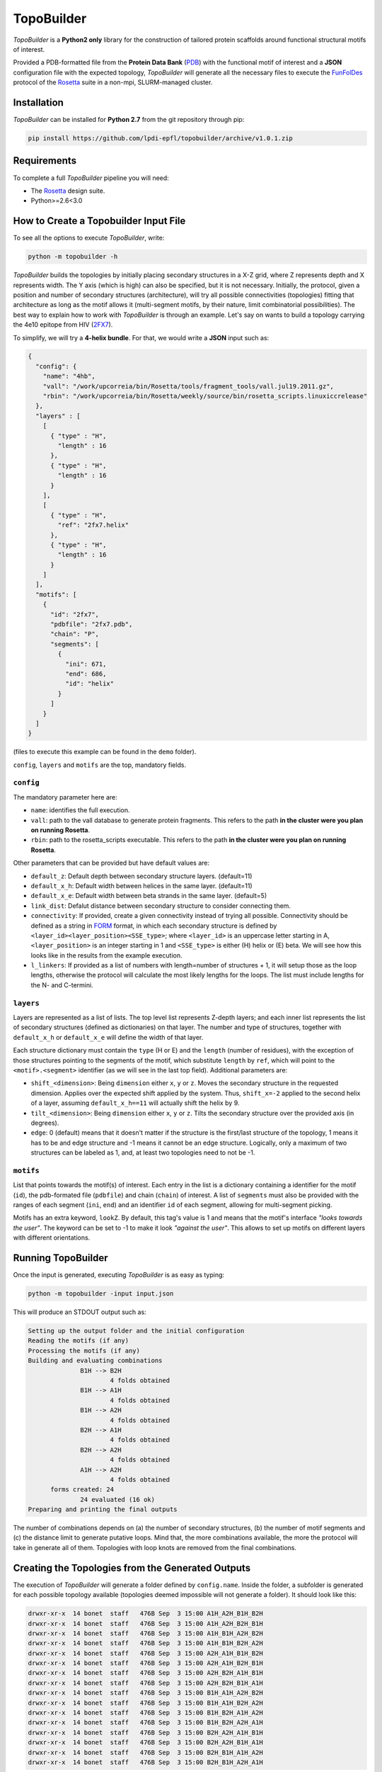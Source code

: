 TopoBuilder
===========

*TopoBuilder* is a **Python2 only** library for the construction of tailored protein scaffolds around
functional structural motifs of interest.

Provided a PDB-formatted file from the **Protein Data Bank** (PDB_) with the functional motif of interest
and a **JSON** configuration file with the expected topology, *TopoBuilder* will generate all the necessary
files to execute the FunFolDes_ protocol of the Rosetta_ suite in a non-mpi, SLURM-managed cluster.

Installation
------------

*TopoBuilder* can be installed for **Python 2.7** from the git repository through pip:

.. code-block:: bash

  pip install https://github.com/lpdi-epfl/topobuilder/archive/v1.0.1.zip


Requirements
------------

To complete a full *TopoBuilder* pipeline you will need:

* The Rosetta_ design suite.
* Python>=2.6<3.0

How to Create a Topobuilder Input File
--------------------------------------

To see all the options to execute *TopoBuilder*, write:

.. code-block:: bash

  python -m topobuilder -h

*TopoBuilder* builds the topologies by initially placing secondary structures in a X-Z grid,
where Z represents depth and X represents width. The Y axis (which is high) can also be specified,
but it is not necessary. Initially, the protocol, given a position and number of secondary structures
(architecture), will try all possible connectivities (topologies) fitting that architecture as long as
the motif allows it (multi-segment motifs, by their nature, limit combinatorial possibilities).
The best way to explain how to work with *TopoBuilder* is through an example.
Let's say on wants to build a topology carrying the 4e10 epitope from HIV (2FX7_).

To simplify, we will try a **4-helix bundle**. For that, we would write a **JSON** input such as:

.. code-block:: json

  {
    "config": {
      "name": "4hb",
      "vall": "/work/upcorreia/bin/Rosetta/tools/fragment_tools/vall.jul19.2011.gz",
      "rbin": "/work/upcorreia/bin/Rosetta/weekly/source/bin/rosetta_scripts.linuxiccrelease"
    },
    "layers" : [
      [
        { "type" : "H",
          "length" : 16
        },
        { "type" : "H",
          "length" : 16
        }
      ],
      [
        { "type" : "H",
          "ref": "2fx7.helix"
        },
        { "type" : "H",
          "length" : 16
        }
      ]
    ],
    "motifs": [
      {
        "id": "2fx7",
        "pdbfile": "2fx7.pdb",
        "chain": "P",
        "segments": [
          {
            "ini": 671,
            "end": 686,
            "id": "helix"
          }
        ]
      }
    ]
  }

(files to execute this example can be found in the ``demo`` folder).

``config``, ``layers`` and ``motifs`` are the top, mandatory fields.

``config``
**********

The mandatory parameter here are:

* ``name``: identifies the full execution.
* ``vall``: path to the vall database to generate protein fragments.
  This refers to the path **in the cluster were you plan on running Rosetta**.
* ``rbin``: path to the rosetta_scripts executable.
  This refers to the path **in the cluster were you plan on running Rosetta**.


Other parameters that can be provided but have default values are:

* ``default_z``: Default depth between secondary structure layers. (default=11)
* ``default_x_h``: Default width between helices in the same layer. (default=11)
* ``default_x_e``: Default width between beta strands in the same layer. (default=5)
* ``link_dist``: Defalut distance between secondary structure to consider connecting them.
* ``connectivity``: If provided, create a given connectivity instead of trying all possible.
  Connectivity should be defined as a string in FORM_ format, in which each secondary structure
  is defined by ``<layer_id><layer_position><SSE_type>``; where ``<layer_id>`` is an uppercase letter
  starting in A, ``<layer_position>`` is an integer starting in 1 and ``<SSE_type>`` is either (H) helix
  or (E) beta. We will see how this looks like in the results from the example execution.
* ``l_linkers``: If provided as a list of numbers with length=number of structures + 1, it will
  setup those as the loop lengths, otherwise the protocol will calculate the most likely lengths for the loops.
  The list must include lengths for the N- and C-termini.

``layers``
**********

Layers are represented as a list of lists. The top level list represents Z-depth layers; and each inner list represents the
list of secondary structures (defined as dictionaries) on that layer. The number and type of structures, together with ``default_x_h``
or ``default_x_e`` will define the width of that layer.

Each structure dictionary must contain the ``type`` (H or E) and the ``length`` (number of residues), with the exception of those structures pointing
to the segments of the motif, which substitute ``length`` by ``ref``, which will point to the ``<motif>.<segment>`` identifier (as we will see in the
last top field). Additional parameters are:

* ``shift_<dimension>``: Being ``dimension`` either ``x``, ``y`` or ``z``. Moves the secondary structure in the requested dimension. Applies over the
  expected shift applied by the system. Thus, ``shift_x=-2`` applied to the second helix of a layer, assuming ``default_x_h==11`` will actually shift
  the helix by 9.
* ``tilt_<dimension>``: Being ``dimension`` either ``x``, ``y`` or ``z``. Tilts the secondary structure over the provided axis (in degrees).
* ``edge``: 0 (default) means that it doesn't matter if the structure is the first/last structure of the topology, 1 means it has to be and edge structure
  and -1 means it cannot be an edge structure. Logically, only a maximum of two structures can be labeled as 1, and, at least two topologies need to not
  be -1.

``motifs``
**********

List that points towards the motif(s) of interest. Each entry in the list is a dictionary containing a identifier for the motif (``id``),
the pdb-formated file (``pdbfile``) and chain (``chain``) of interest. A list of ``segments`` must also be provided with the ranges of
each segment (``ini``, ``end``) and an identifier ``id`` of each segment, allowing for multi-segment picking.

Motifs has an extra keyword, ``lookZ``. By default, this tag's value is 1 and means that the motif's interface *"looks towards the user"*.
The keyword can be set to -1 to make it look *"against the user"*. This allows to set up motifs on different layers with different orientations.

Running TopoBuilder
-------------------

Once the input is generated, executing *TopoBuilder* is as easy as typing:

.. code-block:: bash

  python -m topobuilder -input input.json

This will produce an STDOUT output such as:

.. code-block:: bash

  Setting up the output folder and the initial configuration
  Reading the motifs (if any)
  Processing the motifs (if any)
  Building and evaluating combinations
  		B1H --> B2H
  			4 folds obtained
  		B1H --> A1H
  			4 folds obtained
  		B1H --> A2H
  			4 folds obtained
  		B2H --> A1H
  			4 folds obtained
  		B2H --> A2H
  			4 folds obtained
  		A1H --> A2H
  			4 folds obtained
  	forms created: 24
  		24 evaluated (16 ok)
  Preparing and printing the final outputs

The number of combinations depends on (a) the number of secondary structures, (b) the number of motif segments and (c) the distance limit
to generate putative loops. Mind that, the more combinations available, the more the protocol will take in generate all of them.
Topologies with loop knots are removed from the final combinations.

Creating the Topologies from the Generated Outputs
--------------------------------------------------

The execution of *TopoBuilder* will generate a folder defined by ``config.name``. Inside the folder, a subfolder is generated for each possible
topology available (topologies deemed impossible will not generate a folder). It should look like this:

.. code-block:: bash

  drwxr-xr-x  14 bonet  staff   476B Sep  3 15:00 A1H_A2H_B1H_B2H
  drwxr-xr-x  14 bonet  staff   476B Sep  3 15:00 A1H_A2H_B2H_B1H
  drwxr-xr-x  14 bonet  staff   476B Sep  3 15:00 A1H_B1H_A2H_B2H
  drwxr-xr-x  14 bonet  staff   476B Sep  3 15:00 A1H_B1H_B2H_A2H
  drwxr-xr-x  14 bonet  staff   476B Sep  3 15:00 A2H_A1H_B1H_B2H
  drwxr-xr-x  14 bonet  staff   476B Sep  3 15:00 A2H_A1H_B2H_B1H
  drwxr-xr-x  14 bonet  staff   476B Sep  3 15:00 A2H_B2H_A1H_B1H
  drwxr-xr-x  14 bonet  staff   476B Sep  3 15:00 A2H_B2H_B1H_A1H
  drwxr-xr-x  14 bonet  staff   476B Sep  3 15:00 B1H_A1H_A2H_B2H
  drwxr-xr-x  14 bonet  staff   476B Sep  3 15:00 B1H_A1H_B2H_A2H
  drwxr-xr-x  14 bonet  staff   476B Sep  3 15:00 B1H_B2H_A1H_A2H
  drwxr-xr-x  14 bonet  staff   476B Sep  3 15:00 B1H_B2H_A2H_A1H
  drwxr-xr-x  14 bonet  staff   476B Sep  3 15:00 B2H_A2H_A1H_B1H
  drwxr-xr-x  14 bonet  staff   476B Sep  3 15:00 B2H_A2H_B1H_A1H
  drwxr-xr-x  14 bonet  staff   476B Sep  3 15:00 B2H_B1H_A1H_A2H
  drwxr-xr-x  14 bonet  staff   476B Sep  3 15:00 B2H_B1H_A2H_A1H

To easily visualise the selected topologies and those discarded, one can go inside the ``config.name`` folder (still in a python2 environment) and execute:

.. code-block:: bash

  python -m SimpleHTTPServer

By default, this will generate a web interface in ``http://0.0.0.0:8000`` that will allow the exploration of all the analysed candidate topologies. Be aware
**not to call the web as https but as http**, as most browsers will now default to the secure connection but encryption is not directly supported by direct
calls to the ``SimpleHTTPServer`` module.

This visualization will highlight topologies discarded for **(a) edges**, meaning that they do not follow secondary structure edge rules (if provided),
**(b) directions**, applied to multi-segment motifs, if the segments cannot be in the provided direction to fulfill connectivity or **(c) intersections**
if there are loop knots.

Inside each topology folder there are all the relevant files to successfully execute FunFolDes_ and obtain the final designs.
The main files of interest are:

.. code-block:: bash

  -rw-r--r-- 1 bonet lpdi 342K Sep  3 15:06 2fx7.pdb
  -rw-r--r-- 1 bonet lpdi 7.9K Sep  3 15:06 funfoldes.xml
  -rw-r--r-- 1 bonet lpdi 1.7K Sep  3 15:06 make_fragments.xml
  -rw-r--r-- 1 bonet lpdi  252 Sep  3 15:06 run.sh
  -rw-r--r-- 1 bonet lpdi  239 Sep  3 15:06 scores.cfg
  -rw-r--r-- 1 bonet lpdi  16K Sep  3 15:06 sketch.pdb
  -rw-r--r-- 1 bonet lpdi  560 Sep  3 15:06 submiter.sbatch

* ``2fx7.pdb``: The motif PDB is copied to ease the path definitions.
* ``sketch.pdb``: The parametric structure generated by *TopoBuilder*
* ``make_fragments.xml``: This rosetta script will generate the fragments needed to guide the folding process and will attach
  dummy residues as loops to the structure. It depends on ``scores.cfg`` to guide the rules for fragment picking.
* ``funfoldes.xml``: Main funfoldes protocol script. Modifications can be applied to the script to fit a particular problem
  if needed. For example, a binder can be added to the script before execution or residues from the motif might be allowed to
  pack/mutate. Follow the FunFolDes tutorial_ to see which extra options are available.
* ``run.sh``: The only file to execute. It will call ``make_fragments.xml`` in the cluster's main node (due to memory restrictions)
  and then call ``submiter.sbatch`` to execute ``funfoldes.xml`` in the SLURM queue. ``submiter.sbatch`` should be checked and
  modified, if needed, to properly fit the configuration of each cluster.

The last step would be moving into the folder of the topology/ies of interest and execute:

.. code-block:: bash

  nohup bash run.sh &

After FunFolDes_ has run, a folder ``out`` will be generated with 20000 structures separated in 200 Rosetta silent files. This number can be altered
by altering ``#SBATCH --array`` and ``-nstruct`` in ``submiter.sbatch``.


.. _PDB: https://www.rcsb.org/
.. _FunFolDes: https://journals.plos.org/ploscompbiol/article?id=10.1371/journal.pcbi.1006623
.. _Rosetta: https://www.rosettacommons.org/
.. _2FX7: https://www.rcsb.org/structure/2FX7
.. _FORM: https://www.sciencedirect.com/science/article/pii/S0969212609002950
.. _tutorial: https://www.rosettacommons.org/docs/latest/scripting_documentation/RosettaScripts/composite_protocols/fold_from_loops/FunFolDes
